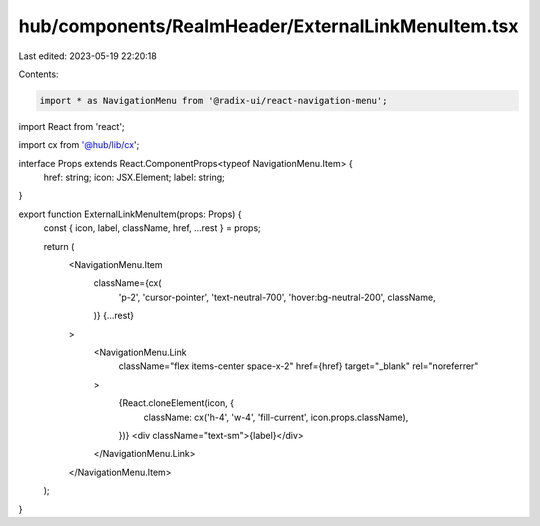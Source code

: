 hub/components/RealmHeader/ExternalLinkMenuItem.tsx
===================================================

Last edited: 2023-05-19 22:20:18

Contents:

.. code-block:: tsx

    import * as NavigationMenu from '@radix-ui/react-navigation-menu';
import React from 'react';

import cx from '@hub/lib/cx';

interface Props extends React.ComponentProps<typeof NavigationMenu.Item> {
  href: string;
  icon: JSX.Element;
  label: string;
}

export function ExternalLinkMenuItem(props: Props) {
  const { icon, label, className, href, ...rest } = props;

  return (
    <NavigationMenu.Item
      className={cx(
        'p-2',
        'cursor-pointer',
        'text-neutral-700',
        'hover:bg-neutral-200',
        className,
      )}
      {...rest}
    >
      <NavigationMenu.Link
        className="flex items-center space-x-2"
        href={href}
        target="_blank"
        rel="noreferrer"
      >
        {React.cloneElement(icon, {
          className: cx('h-4', 'w-4', 'fill-current', icon.props.className),
        })}
        <div className="text-sm">{label}</div>
      </NavigationMenu.Link>
    </NavigationMenu.Item>
  );
}


